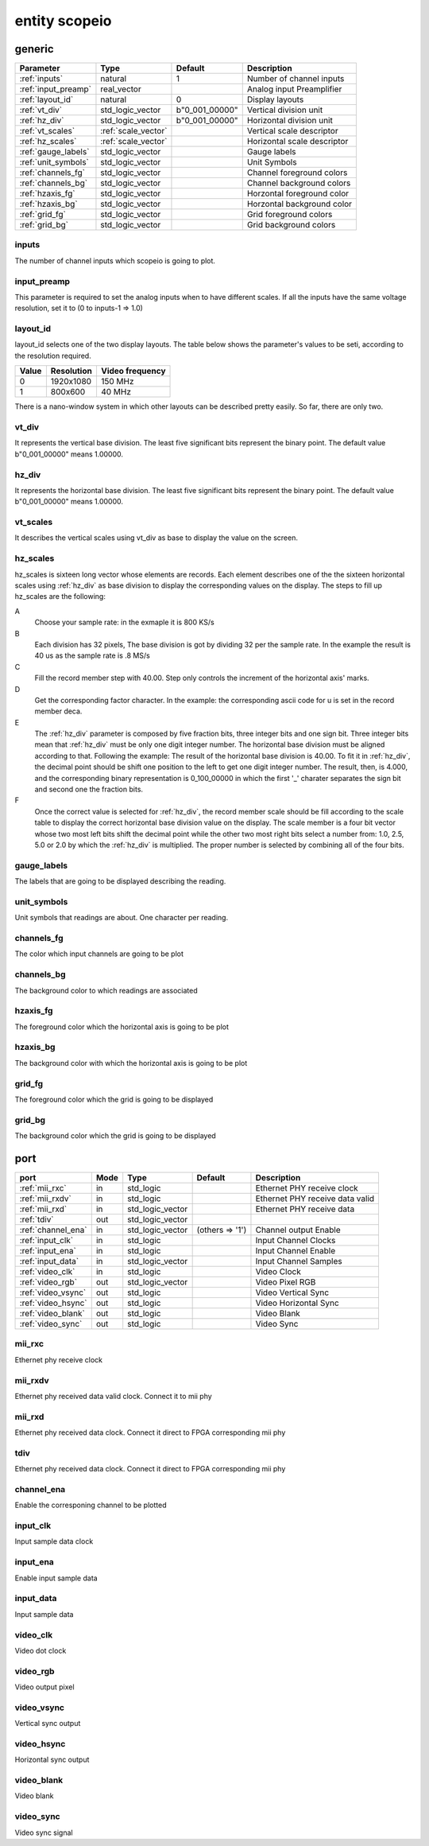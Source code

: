 entity scopeio
==============

.. comment: .. raw:: html
    <object with="80" data="input_data.svg" type="image/svg+xml"></object>

.. image:: scopeio.svg
   :target: images/scopeio.svg

generic
-------

=================== =================== ============== ===========================
Parameter           Type                Default        Description
=================== =================== ============== ===========================
:ref:`inputs`       natural             1              Number of channel inputs
:ref:`input_preamp` real_vector                        Analog input Preamplifier  
:ref:`layout_id`    natural             0              Display layouts 
:ref:`vt_div`       std_logic_vector    b"0_001_00000" Vertical division unit
:ref:`hz_div`       std_logic_vector    b"0_001_00000" Horizontal division unit
:ref:`vt_scales`    :ref:`scale_vector`                Vertical scale descriptor
:ref:`hz_scales`    :ref:`scale_vector`                Horizontal scale descriptor 
:ref:`gauge_labels` std_logic_vector                   Gauge labels
:ref:`unit_symbols` std_logic_vector                   Unit Symbols
:ref:`channels_fg`  std_logic_vector                   Channel foreground colors
:ref:`channels_bg`  std_logic_vector                   Channel background colors
:ref:`hzaxis_fg`    std_logic_vector                   Horzontal foreground color
:ref:`hzaxis_bg`    std_logic_vector                   Horzontal background color
:ref:`grid_fg`      std_logic_vector                   Grid foreground colors
:ref:`grid_bg`      std_logic_vector                   Grid background colors
=================== =================== ============== ===========================

.. _inputs:

inputs
~~~~~~

The number of channel inputs which scopeio is going to plot.

.. _input_preamp:

input_preamp
~~~~~~~~~~~~

This parameter is required to set the analog inputs when to have different scales. If all the inputs have the same voltage resolution, set it to
(0 to inputs-1 => 1.0)

.. _layout_id:

layout_id
~~~~~~~~~

layout_id selects one of the two display layouts. The table below shows the parameter's values to be seti, according to the resolution required.

===== ========== ===============
Value Resolution Video frequency
===== ========== ===============
    0  1920x1080         150 MHz
    1    800x600          40 MHz
===== ========== ===============

There is a nano-window system in which other layouts can be described pretty easily. So far, there are only two.

.. _vt_div:

vt_div
~~~~~~

It represents the vertical base division. The least five significant bits represent the binary point. The default value b"0_001_00000" means 1.00000.

.. _hz_div:

hz_div
~~~~~~

It represents the horizontal base division. The least five significant bits represent the binary point. The default value b"0_001_00000" means 1.00000.

.. _vt_scales:

vt_scales
~~~~~~~~~

It describes the vertical scales using vt_div as base to display the value on the screen.

.. _hz_scales:

hz_scales
~~~~~~~~~

hz_scales is sixteen long vector whose elements are records. Each element
describes one of the the sixteen horizontal scales using :ref:`hz_div` as base
division to display the corresponding values on the display. The steps to fill
up hz_scales are the following:

.. image:: hzscale_vector.svg
   :target: images/hzscale_vector.svg
  
A
    Choose your sample rate: in the exmaple it is 800 KS/s
B
    Each division has 32 pixels, The base division is got by dividing 32 per
    the sample rate. In the example the result is 40 us as the sample rate is
    .8 MS/s 
C
    Fill the record member step with 40.00. Step only controls the increment of
    the horizontal axis' marks.
D
    Get the corresponding factor character. In the example: the
    corresponding ascii code for u is set in the record member deca.
E
    The :ref:`hz_div` parameter is composed by five fraction bits, three integer bits
    and one sign bit. Three integer bits mean that :ref:`hz_div` must be only
    one digit integer number. The horizontal base division must be aligned
    according to that. 
    Following the example:
    The result of the horizontal base division is 40.00. To fit it in :ref:`hz_div`,
    the decimal point should be shift one position to the left to get one digit
    integer number. The result, then, is 4.000, and the corresponding binary
    representation is 0_100_00000 in which the first '_' charater separates the
    sign bit and second one the fraction bits.  
F
    Once the correct value is selected for :ref:`hz_div`, the record member
    scale should be fill according to the scale table to display the correct
    horizontal base division value on the display. The scale member is a four
    bit vector whose two most left bits shift the decimal point while the other
    two most right bits select a number from: 1.0, 2.5, 5.0 or 2.0 by which the
    :ref:`hz_div` is multiplied. The proper number is selected by combining all
    of the four bits.

.. _gauge_labels:

gauge_labels
~~~~~~~~~~~~

The labels that are going to be displayed describing the reading.

.. _unit_symbols:

unit_symbols
~~~~~~~~~~~~

Unit symbols that readings are about. One character per reading.

.. _channels_fg:

channels_fg
~~~~~~~~~~~

The color which input channels are going to be plot

.. image:: channel_fg.svg
   :target: images/channel_fg.svg

.. _channels_bg:

channels_bg
~~~~~~~~~~~

The background color to which readings are associated

.. image:: channel_bg.svg
   :target: images/channel_bg.svg

.. _hzaxis_fg:

hzaxis_fg
~~~~~~~~~

The foreground color which the horizontal axis is going to be plot

.. _hzaxis_bg:

hzaxis_bg
~~~~~~~~~

The background color with which the horizontal axis is going to be plot

.. _grid_fg:

grid_fg
~~~~~~~

The foreground color which the grid is going to be displayed

.. _grid_bg:

grid_bg
~~~~~~~

The background color which the grid is going to be displayed

port
----

=================== ==== ================ =============== ================================
port                Mode Type             Default         Description
=================== ==== ================ =============== ================================
:ref:`mii_rxc`      in   std_logic                        Ethernet PHY receive clock
:ref:`mii_rxdv`     in   std_logic                        Ethernet PHY receive data valid
:ref:`mii_rxd`      in   std_logic_vector                 Ethernet PHY receive data 
:ref:`tdiv`         out  std_logic_vector                 
:ref:`channel_ena`  in   std_logic_vector (others => '1') Channel output Enable
:ref:`input_clk`    in   std_logic                        Input Channel Clocks
:ref:`input_ena`    in   std_logic                        Input Channel Enable
:ref:`input_data`   in   std_logic_vector                 Input Channel Samples
:ref:`video_clk`    in   std_logic                        Video Clock
:ref:`video_rgb`    out  std_logic_vector                 Video Pixel RGB
:ref:`video_vsync`  out  std_logic                        Video Vertical Sync
:ref:`video_hsync`  out  std_logic                        Video Horizontal Sync
:ref:`video_blank`  out  std_logic                        Video Blank
:ref:`video_sync`   out  std_logic                        Video Sync
=================== ==== ================ =============== ================================

.. _mii_rxc:

mii_rxc
~~~~~~~

Ethernet phy receive clock

.. _mii_rxdv:

mii_rxdv
~~~~~~~~

Ethernet phy received data valid clock. Connect it to mii phy


.. _mii_rxd:

mii_rxd
~~~~~~~

Ethernet phy received data clock. Connect it direct to FPGA corresponding mii phy

.. _tdiv:

tdiv
~~~~

Ethernet phy received data clock. Connect it direct to FPGA corresponding mii phy


.. _channel_ena:

channel_ena
~~~~~~~~~~~


Enable the corresponing channel to be plotted


.. _input_clk:

input_clk
~~~~~~~~~

Input sample data clock

.. _input_ena:

input_ena
~~~~~~~~~

Enable input sample data

.. _input_data:

input_data
~~~~~~~~~~

Input sample data

.. image:: input_data.svg
   :target: images/input_data.svg

.. _video_clk:

video_clk
~~~~~~~~~

Video dot clock

.. _video_rgb:

video_rgb
~~~~~~~~~

Video output pixel

.. _video_vsync:

video_vsync
~~~~~~~~~~~

Vertical sync output

.. _video_hsync:

video_hsync
~~~~~~~~~~~

Horizontal sync output

.. _video_blank:

video_blank
~~~~~~~~~~~

Video blank

.. _video_sync:

video_sync
~~~~~~~~~~

Video sync signal
